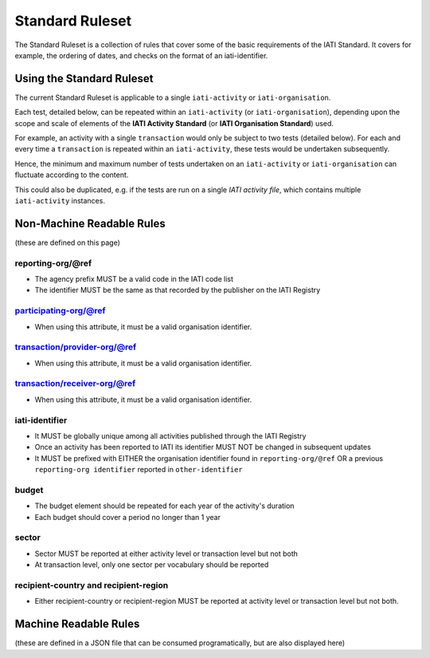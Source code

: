 Standard Ruleset
================
The Standard Ruleset is a collection of rules that cover some of the basic requirements of the IATI Standard. It covers for example, the ordering of dates, and checks on the format of an iati-identifier. 

Using the Standard Ruleset
^^^^^^^^^^^^^^^^^^^^^^^^^^

The current Standard Ruleset is applicable to a single ``iati-activity`` or ``iati-organisation``.

Each test, detailed below, can be repeated within an ``iati-activity`` (or ``iati-organisation``), depending upon the scope and scale of elements of the **IATI Activity Standard** (or **IATI Organisation Standard**) used.

For example, an activity with a single ``transaction`` would only be subject to two tests (detailed below).  For each and every time a ``transaction`` is repeated within an ``iati-activity``, these tests would be undertaken subsequently.  

Hence, the minimum and maximum number of tests undertaken on an ``iati-activity`` or ``iati-organisation`` can fluctuate according to the content.

This could also be duplicated, e.g. if the tests are run on a single *IATI activity file*, which contains multiple ``iati-activity`` instances.

Non-Machine Readable Rules
^^^^^^^^^^^^^^^^^^^^^^^^^^

(these are defined on this page)

reporting-org/\@ref
-------------------

* The agency prefix MUST be a valid code in the IATI code list
* The identifier MUST be the same as that recorded by the publisher on the IATI Registry

participating-org/@ref
----------------------

* When using this attribute, it must be a valid organisation identifier.

transaction/provider-org/@ref
-----------------------------

* When using this attribute, it must be a valid organisation identifier.

transaction/receiver-org/@ref
-----------------------------

* When using this attribute, it must be a valid organisation identifier.

iati-identifier
---------------

* It MUST be globally unique among all activities published through the IATI Registry
* Once an activity has been reported to IATI its identifier MUST NOT be changed in subsequent updates
* It MUST be prefixed with EITHER the organisation identifier found in ``reporting-org/@ref`` OR a previous ``reporting-org identifier`` reported in ``other-identifier``

budget
------

* The budget element should be repeated for each year of the activity's duration
* Each budget should cover a period no longer than 1 year

sector
------

* Sector MUST be reported at either activity level or transaction level but not both
* At transaction level, only one sector per vocabulary should be reported

recipient-country and recipient-region
--------------------------------------

* Either recipient-country or recipient-region MUST be reported at activity level or transaction level but not both.


Machine Readable Rules
^^^^^^^^^^^^^^^^^^^^^^

(these are defined in a JSON file that can be consumed programatically, but are also displayed here)
